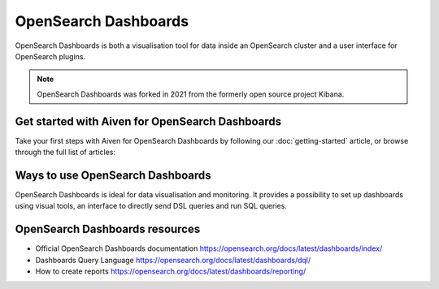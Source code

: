 OpenSearch Dashboards
======================

OpenSearch Dashboards is both a visualisation tool for data inside an OpenSearch cluster and a user interface for OpenSearch plugins.

.. note::
    OpenSearch Dashboards was forked in 2021 from the formerly open source project Kibana.

Get started with Aiven for OpenSearch Dashboards
------------------------------------------------

Take your first steps with Aiven for OpenSearch Dashboards by following our :doc:`getting-started` article, or browse through the full list of articles:

.. panels::

    💻 :doc:`howto`


Ways to use OpenSearch Dashboards
---------------------------------

OpenSearch Dashboards is ideal for data visualisation and monitoring. It provides a possibility to set up dashboards using visual tools, an interface to directly send DSL queries and run SQL queries.

OpenSearch Dashboards resources
------------------------------

* Official OpenSearch Dashboards documentation https://opensearch.org/docs/latest/dashboards/index/

* Dashboards Query Language https://opensearch.org/docs/latest/dashboards/dql/

* How to create reports https://opensearch.org/docs/latest/dashboards/reporting/
